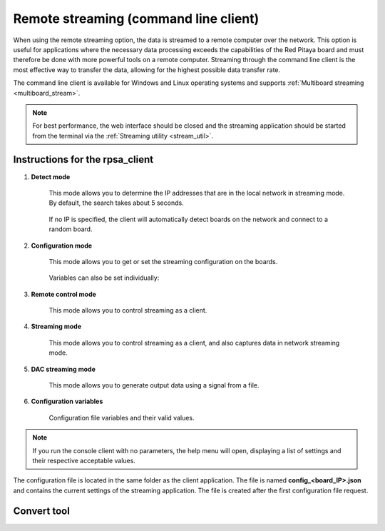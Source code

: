 .. _stream_command_client:

Remote streaming (command line client)
=======================================

When using the remote streaming option, the data is streamed to a remote computer over the network. This option is useful for applications where the necessary data processing exceeds the capabilities of the Red Pitaya board and must therefore be done with more powerful tools on a remote computer.
Streaming through the command line client is the most effective way to transfer the data, allowing for the highest possible data transfer rate.

The command line client is available for Windows and Linux operating systems and supports :ref:`Multiboard streaming <multiboard_stream>`.

.. tabs::

    .. group-tab:: OS version 2.00-15 or older

        #.  **Download the streaming client** for your computer. Clients are located on the board itself and can be downloaded from there.

            .. figure:: ../img/download_client_104.png
                :width: 800
                :align: center
        
        #.  **Start the Streaming application** from the web interface or from the :ref:`Command line <stream_util>`.

        #.  **Configure the stream properties** & click **RUN**

            .. figure:: ../img/streaming_network_104.png
                :width: 300
                :align: center

            Example: streaming on IN1, 16-bit resolution 5 MS/s, TCP

        #.  **Run the streaming client** via *Command Line or Terminal* on a remote computer (copy the IP address from the web interface and choose the required file format).

            .. tabs::

                .. group-tab:: WAV

                    .. code-block:: console

                        rpsa_client.exe -h 192.168.1.29 -p TCP -f ./ -t wav

                    .. figure:: ../img/tcp_client.png
                        :width: 600
                        :align: center

                    Data streaming can be stopped by pressing *Ctrl+C*.

                    The created wav file can be read or viewed in |Audacity| or another program that supports WAV file type:

                    .. figure:: ../img/audacity.png
                        :width: 600
                        :align: center

                .. group-tab:: TDMS

                    .. code-block:: console

                        rpsa_client.exe -h 192.168.1.29 -p TCP -f ./ -t tdms

                    .. figure:: ../img/tcp_client2.png
                        :width: 600
                        :align: center

                    Data streaming can be stopped by pressing *Ctrl+C*.

                    The created tdms file can be read or viewed in |DIAdem| or another program that supports TDMS file type.

                    .. figure:: ../img/diadem_tdms_file_viewer.png
                        :width: 600
                        :align: center

                .. group-tab:: CSV

                    .. code-block:: console

                        rpsa_client.exe -h 192.168.1.29 -p TCP -f ./ -t csv -s 100000 -v


                    .. figure:: ../img/tcp_client3.png
                        :width: 600
                        :align: center


                    The application saves data from the board in binary (BIN) format.

                    .. figure:: ../img/csv_list.png
                        :width: 600
                        :align: center

                    The binary file can be converted using the :ref:`convert_tool <streaming_convert_tool>` application.

                    .. figure:: ../img/csv_list.png
                        :width: 600
                        :align: center

                    The created CSV file can be opened with any text editor, spreadsheet editor, or any other application that supports the CSV file type:

                    .. figure:: ../img/csv_view.png
                        :width: 600
                        :align: center

                    .. note::

                        Using the :ref:`convert_tool <streaming_convert_tool>` you can also see the structure of the received file and the state of the file.

                        .. figure:: ../img/csv_state.png
                            :width: 600
                            :align: center

    .. group-tab:: OS version 2.00-23 or newer

        #.  **Download the "command line streaming client"** for your computer. Clients are located on the board itself and can be downloaded from there.

            .. figure:: ../img/streaming_cmd_clients_200_23.png
                :width: 1000
                :align: center

        #.  **Start the Streaming application** from the web interface or from the :ref:`Command line <stream_util>`.

        #.  **Configure the stream properties** & click **Start**

            .. figure:: ../img/streaming_adc_network_200_23.png
                :width: 1000
                :align: center

                Example: streaming on CH1 and CH2, 16-bit resolution, 100 ksps, TCP 

        #.  **Run the streaming client** via *Command Line or Terminal* on a remote computer (copy the IP address from the web interface and choose the required file format).

            .. tabs::

                .. group-tab:: WAV

                    .. code-block:: console

                        rpsa_client.exe -h 192.168.1.29 -p TCP -f ./ -t wav

                    .. figure:: ../img/tcp_client.png
                        :width: 600
                        :align: center

                    Data streaming can be stopped by pressing *Ctrl+C*.

                    The created wav file can be read or viewed in |Audacity| or another program that supports WAV file type:

                    .. figure:: ../img/audacity.png
                        :width: 600
                        :align: center

                .. group-tab:: TDMS

                    .. code-block:: console

                        rpsa_client.exe -h 192.168.1.29 -p TCP -f ./ -t tdms

                    .. figure:: ../img/tcp_client2.png
                        :width: 600
                        :align: center

                    Data streaming can be stopped by pressing *Ctrl+C*.

                    The created tdms file can be read or viewed in |DIAdem| or another program that supports TDMS file type.

                    .. figure:: ../img/diadem_tdms_file_viewer.png
                        :width: 600
                        :align: center

                .. group-tab:: CSV

                    .. code-block:: console

                        rpsa_client.exe -h 192.168.1.29 -p TCP -f ./ -t csv -s 100000 -v


                    .. figure:: ../img/tcp_client3.png
                        :width: 600
                        :align: center


                    The application saves data from the board in binary (BIN) format.

                    .. figure:: ../img/csv_list.png
                        :width: 600
                        :align: center

                    The binary file can be converted using the :ref:`convert_tool <streaming_convert_tool>` application.

                    .. figure:: ../img/csv_list.png
                        :width: 600
                        :align: center

                    The created CSV file can be opened with any text editor, spreadsheet editor, or any other application that supports the CSV file type:

                    .. figure:: ../img/csv_view.png
                        :width: 600
                        :align: center

                    .. note::

                        Using the :ref:`convert_tool <streaming_convert_tool>` application you can also see the structure of the received file and the state of the file.

                        .. figure:: ../img/csv_state.png
                            :width: 600
                            :align: center

.. note::

    For best performance, the web interface should be closed and the streaming application should be started from the terminal via the :ref:`Streaming utility <stream_util>`.


Instructions for the rpsa_client
-----------------------------------

1. **Detect mode**

    This mode allows you to determine the IP addresses that are in the local network in streaming mode. By default, the search takes about 5 seconds.

   	.. literalinclude:: ../include/detectMode.txt

    If no IP is specified, the client will automatically detect boards on the network and connect to a random board.

2. **Configuration mode**

    This mode allows you to get or set the streaming configuration on the boards.

   	.. literalinclude:: ../include/configMode.txt

    Variables can also be set individually:

    .. literalinclude:: ../include/configModeSingle.txt

3. **Remote control mode**
      
    This mode allows you to control streaming as a client.

   	.. literalinclude:: ../include/remoteControlMode.txt

4. **Streaming mode**

    This mode allows you to control streaming as a client, and also captures data in network streaming mode.

    .. literalinclude:: ../include/streamingMode.txt

5. **DAC streaming mode**

    This mode allows you to generate output data using a signal from a file.

    .. literalinclude:: ../include/dacStreamingMode.txt

6. **Configuration variables**

    Configuration file variables and their valid values.

    .. literalinclude:: ../include/configVariables.txt


.. note::

    If you run the console client with no parameters, the help menu will open, displaying a list of settings and their respective acceptable values.


The configuration file is located in the same folder as the client application. The file is named **config_<board_IP>.json** and contains the current settings of the streaming application. The file is created after the first configuration file request.


.. _streaming_convert_tool:

Convert tool
--------------

.. tabs::

    .. group-tab:: OS 2.07-43 or newer

        The convert tool allows you to convert the *.bin* file format into a *.csv*, *.tdms*, or *.wav* file.

        .. literalinclude:: ../include/convert_tool.txt

        To convert the binary file, first check the file information using:

        .. code-block:: bash

            .\convert_tool.exe .\<path_to_bin_file>\data_file.bin -i

        .. literalinclude:: ../include/convert_tool_info.txt

        The file information includes the number of segments into which the data is split. Using the convert tool, you can choose to convert only the specfied portion of the streamed file to the desired forma

        .. code-block:: bash

            .\convert_tool.exe .\<path_to_bin_file>\data_file.bin -s 1 -e 18 -f CSV

        The converted file will appear next to the original file.

        .. note::

            The file type (CSV, TDMS or WAV) must be capitalised.

.. substitutions

.. |DIAdem| raw:: html

    <a href="https://www.ni.com/en-us/shop/data-acquisition-and-control/application-software-for-data-acquisition-and-control-category/what-is-diadem.html" target="_blank">DIAdem</a>


.. |Audacity| raw:: html

    <a href="https://www.audacityteam.org" target="_blank">Audacity</a>

.. |Streaming Client| raw:: html

    <a href="https://downloads.redpitaya.com/downloads/Clients/streaming/desktop/" target="_blank">here</a>


    <br>

